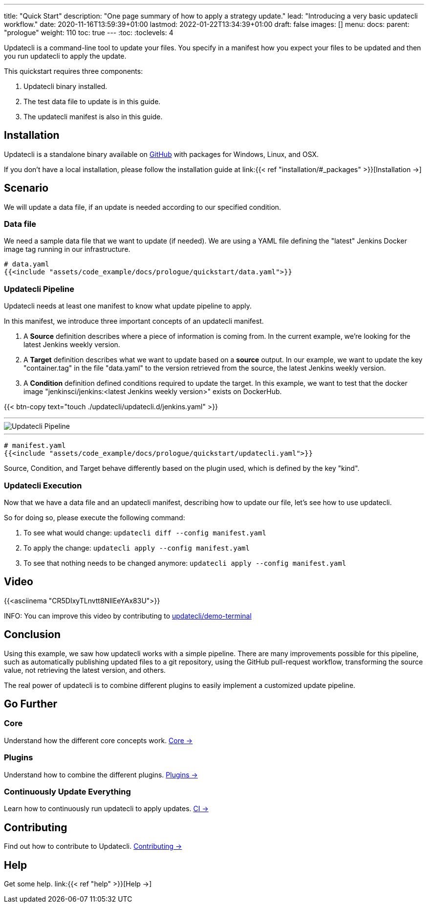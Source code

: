 ---
title: "Quick Start"
description: "One page summary of how to apply a strategy update."
lead: "Introducing a very basic updatecli workflow."
date: 2020-11-16T13:59:39+01:00
lastmod: 2022-01-22T13:34:39+01:00
draft: false
images: []
menu:
  docs:
    parent: "prologue"
weight: 110
toc: true
---
// <!-- Required for asciidoctor -->
:toc:
// Set toclevels to be at least your hugo [markup.tableOfContents.endLevel] config key
:toclevels: 4


Updatecli is a command-line tool to update your files.
You specify in a manifest how you expect your files to be updated and then you run updatecli to apply the update.

This quickstart requires three components:

. Updatecli binary installed.
. The test data file to update is in this guide.
. The updatecli manifest is also in this guide.

== Installation

Updatecli is a standalone binary available on link:https://github.com/updatecli/updatecli/releases/latest[GitHub] with packages for Windows, Linux, and OSX.

If you don't have a local installation, please follow the installation guide at link:{{< ref "installation/#_packages" >}}[Installation →]

== Scenario

We will update a data file, if an update is needed according to our specified condition.

=== Data file

We need a sample data file that we want to update (if needed).
We are using a YAML file defining the "latest" Jenkins Docker image tag running in our infrastructure.

[source,yaml]
----
# data.yaml
{{<include "assets/code_example/docs/prologue/quickstart/data.yaml">}}
----

=== Updatecli Pipeline

Updatecli needs at least one manifest to know what update pipeline to apply.

In this manifest, we introduce three important concepts of an updatecli manifest.

. A **Source** definition describes where a piece of information is coming from. In the current example, we're looking for the latest Jenkins weekly version.
. A **Target** definition describes what we want to update based on a *source* output. In our example, we want to update the key "container.tag" in the file "data.yaml" to the version retrieved from the source, the latest Jenkins weekly version.
. A **Condition** definition defined conditions required to update the target. In this example, we want to test that the docker image "jenkinsci/jenkins:<latest Jenkins weekly version>" exists on DockerHub.

{{< btn-copy text="touch ./updatecli/updatecli.d/jenkins.yaml" >}}

---
image::/images/diagrams/pipeline.png["Updatecli Pipeline"]
---

[source,yaml]
----
# manifest.yaml
{{<include "assets/code_example/docs/prologue/quickstart/updatecli.yaml">}}
----

Source, Condition, and Target behave differently based on the plugin used, which is defined by the key "kind".

=== Updatecli Execution

Now that we have a data file and an updatecli manifest, describing how to update our file, let's see how to use updatecli.

So for doing so, please execute the following command:

1. To see what would change: `updatecli diff --config manifest.yaml`
2. To apply the change: `updatecli apply --config manifest.yaml`
3. To see that nothing needs to be changed anymore: `updatecli apply --config manifest.yaml`

== Video

{{<asciinema "CR5DIxyTLnvtt8NllEeYAx83U">}}

INFO: You can improve this video by contributing to link:https://github.com/updatecli/demo-terminal/tree/main/quickstart[updatecli/demo-terminal]


== Conclusion

Using this example, we saw how updatecli works with a simple pipeline. There are many improvements possible for this pipeline, such as automatically publishing updated files to a git repository, using the GitHub pull-request workflow, transforming the source value, not retrieving the latest version, and others.

The real power of updatecli is to combine different plugins to easily implement a customized update pipeline.

== Go Further

=== Core

Understand how the different core concepts work. link:/docs/core/[Core →]

=== Plugins

Understand how to combine the different plugins. link:/plugins/[Plugins →]

=== Continuously Update Everything

Learn how to continuously run updatecli to apply updates. link:/docs/automate/[CI →]

== Contributing

Find out how to contribute to Updatecli. link:/docs/help/contributing/[Contributing →]

== Help

Get some help. link:{{< ref "help" >}}[Help →]
